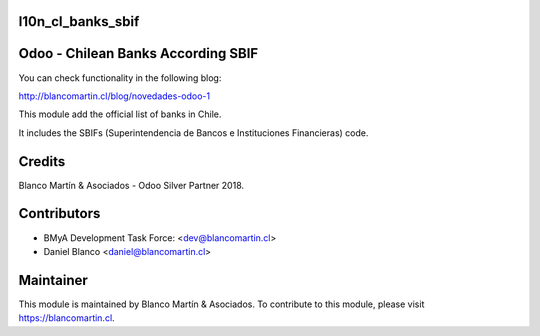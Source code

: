 
.. image:: https://img.shields.io/badge/licence-AGPL--3-blue.png
   :target: http://www.gnu.org/licenses/agpl-3.0-standalone.html
   :alt: License: AGPL-3


l10n_cl_banks_sbif
==================

Odoo - Chilean Banks According SBIF
====================================

You can check functionality in the following blog:

http://blancomartin.cl/blog/novedades-odoo-1


This module add the official list of banks in Chile.

It includes the SBIFs (Superintendencia de Bancos e Instituciones Financieras) code.

Credits
=======

Blanco Martín & Asociados - Odoo Silver Partner 2018.

Contributors
============

* BMyA Development Task Force: <dev@blancomartin.cl>
* Daniel Blanco <daniel@blancomartin.cl>

Maintainer
==========

.. image:: https://blancomartin.cl/logo.png
   :alt: Blanco Martin y Asociados' logo
   :target: https://blancomartin.cl

This module is maintained by Blanco Martín & Asociados.
To contribute to this module, please visit https://blancomartin.cl.
